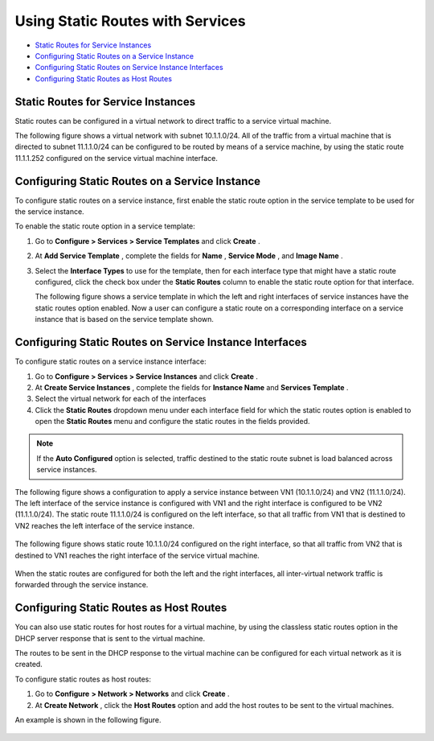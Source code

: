 .. This work is licensed under the Creative Commons Attribution 4.0 International License.
   To view a copy of this license, visit http://creativecommons.org/licenses/by/4.0/ or send a letter to Creative Commons, PO Box 1866, Mountain View, CA 94042, USA.

=================================
Using Static Routes with Services
=================================

-  `Static Routes for Service Instances`_ 


-  `Configuring Static Routes on a Service Instance`_ 


-  `Configuring Static Routes on Service Instance Interfaces`_ 


-  `Configuring Static Routes as Host Routes`_ 



Static Routes for Service Instances
===================================

Static routes can be configured in a virtual network to direct traffic to a service virtual machine.

The following figure shows a virtual network with subnet 10.1.1.0/24. All of the traffic from a virtual machine that is directed to subnet 11.1.1.0/24 can be configured to be routed by means of a service machine, by using the static route 11.1.1.252 configured on the service virtual machine interface.


.. figure:: s041914.gif


Configuring Static Routes on a Service Instance
===============================================

To configure static routes on a service instance, first enable the static route option in the service template to be used for the service instance.

To enable the static route option in a service template:


#. Go to **Configure > Services > Service Templates** and click **Create** .



#. At **Add Service Template** , complete the fields for **Name** , **Service Mode** , and **Image Name** .



#. Select the **Interface Types** to use for the template, then for each interface type that might have a static route configured, click the check box under the **Static Routes** column to enable the static route option for that interface.

   The following figure shows a service template in which the left and right interfaces of service instances have the static routes option enabled. Now a user can configure a static route on a corresponding interface on a service instance that is based on the service template shown.



   .. figure:: s041915.gif


Configuring Static Routes on Service Instance Interfaces
=========================================================

To configure static routes on a service instance interface:


#. Go to **Configure > Services > Service Instances** and click **Create** .



#. At **Create Service Instances** , complete the fields for **Instance Name** and **Services Template** .



#. Select the virtual network for each of the interfaces



#. Click the **Static Routes** dropdown menu under each interface field for which the static routes option is enabled to open the **Static Routes** menu and configure the static routes in the fields provided.


.. note:: If the **Auto Configured** option is selected, traffic destined to the static route subnet is load balanced across service instances.




The following figure shows a configuration to apply a service instance between VN1 (10.1.1.0/24) and VN2 (11.1.1.0/24). The left interface of the service instance is configured with VN1 and the right interface is configured to be VN2 (11.1.1.0/24). The static route 11.1.1.0/24 is configured on the left interface, so that all traffic from VN1 that is destined to VN2 reaches the left interface of the service instance.


.. figure:: s041916.gif

The following figure shows static route 10.1.1.0/24 configured on the right interface, so that all traffic from VN2 that is destined to VN1 reaches the right interface of the service virtual machine.


.. figure:: s041917.gif

When the static routes are configured for both the left and the right interfaces, all inter-virtual network traffic is forwarded through the service instance.


Configuring Static Routes as Host Routes
=========================================

You can also use static routes for host routes for a virtual machine, by using the classless static routes option in the DHCP server response that is sent to the virtual machine.

The routes to be sent in the DHCP response to the virtual machine can be configured for each virtual network as it is created.

To configure static routes as host routes:


#. Go to **Configure**   **> Network > Networks** and click **Create** .



#. At **Create Network** , click the **Host Routes** option and add the host routes to be sent to the virtual machines.

An example is shown in the following figure.



.. figure:: s041918.gif

